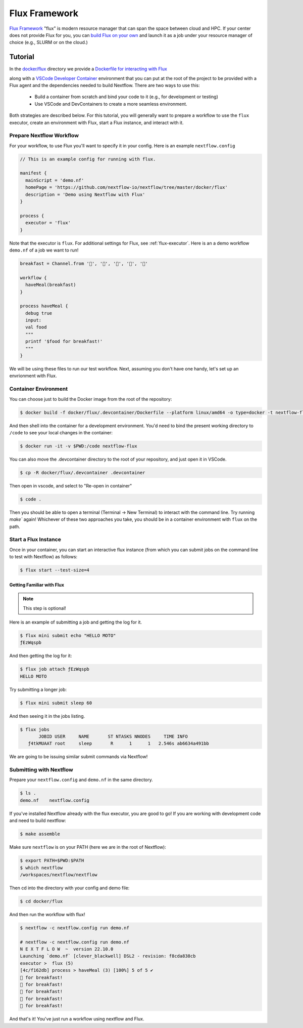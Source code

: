 .. _flux-page:

**************
Flux Framework
**************

`Flux Framework <https://flux-framework.org/>`_ "flux" is modern resource manager that can span the space between
cloud and HPC. If your center does not provide Flux for you, you can `build Flux on your own <https://flux-framework.readthedocs.io/en/latest/quickstart.html#building-the-code>`_
and launch it as a job under your resource manager of choice (e.g., SLURM or on the cloud.)


Tutorial
========

In the `docker/flux <https://github.com/nextflow-io/nextflow/tree/master/docker/flux>`_ directory we provide 
a `Dockerfile for interacting with Flux <https://github.com/nextflow-io/nextflow/tree/master/docker/flux/.devcontainer/Dockerfile>`_

along with a `VSCode Developer Container <https://code.visualstudio.com/docs/devcontainers/containers>`_
environment that you can put at the root of the project to be provided with a Flux agent and the dependencies
needed to build Nextflow. There are two ways to use this:

 - Build a container from scratch and bind your code to it (e.g., for development or testing)
 - Use VSCode and DevContainers to create a more seamless environment.

Both strategies are described below. For this tutorial, you will generally want 
to prepare a workflow to use the ``flux`` executor, create an environment with Flux, start a Flux instance, and
interact with it.

Prepare Nextflow Workflow 
-------------------------

For your workflow, to use Flux you'll want to specify it in your config. Here is an example 
``nextflow.config``


.. code-block:: console

    // This is an example config for running with flux.

    manifest {
      mainScript = 'demo.nf'
      homePage = 'https://github.com/nextflow-io/nextflow/tree/master/docker/flux'
      description = 'Demo using Nextflow with Flux'
    } 

    process {
      executor = 'flux'
    }

Note that the executor is ``flux``. For additional settings for Flux, see :ref:`flux-executor`.
Here is an a demo workflow ``demo.nf`` of a job we want to run!

.. code-block:: console

    breakfast = Channel.from '🥞️', '🥑️', '🥧️', '🍵️', '🍞️'
 
    workflow {
      haveMeal(breakfast)
    }
    
    process haveMeal {
      debug true
      input:
      val food
      """
      printf '$food for breakfast!'
      """
    }

We will be using these files to run our test workflow. Next, assuming you don't have one handy,
let's set up an envrionment with Flux.

Container Environment
---------------------

You can choose just to build the Docker image from the root of the repository:

.. code-block:: console
    
    $ docker build -f docker/flux/.devcontainer/Dockerfile --platform linux/amd64 -o type=docker -t nextflow-flux .


And then shell into the container for a development environment. You'd need to bind
the present working directory to ``/code`` to see your local changes in the container:

.. code-block:: console

    $ docker run -it -v $PWD:/code nextflow-flux 


You can also move the .devcontainer directory to the root of your repository, and just
open it in VSCode.

.. code-block:: console

    $ cp -R docker/flux/.devcontainer .devcontainer


Then open in vscode, and select to "Re-open in container"

.. code-block:: console

    $ code .

Then you should be able to open a terminal (Terminal -> New Terminal)
to interact with the command line. Try running `make`` again!
Whichever of these two approaches you take, you should be in a container 
environment with ``flux`` on the path.

Start a Flux Instance 
---------------------

Once in your container, you can start an interactive flux instance (from which you can submit jobs on
the command line to test with Nextflow) as follows:

.. code-block:: console

    $ flux start --test-size=4


Getting Familiar with Flux
^^^^^^^^^^^^^^^^^^^^^^^^^^

.. note::

    This step is optional!

Here is an example of submitting a job and getting the log for it.

.. code-block:: console

    $ flux mini submit echo "HELLO MOTO"
    ƒEzWqspb


And then getting the log for it:


.. code-block:: console

    $ flux job attach ƒEzWqspb
    HELLO MOTO


Try submitting a longer job:

.. code-block:: console

    $ flux mini submit sleep 60


And then seeing it in the jobs listing.

.. code-block:: console

    $ flux jobs
           JOBID USER     NAME       ST NTASKS NNODES     TIME INFO
       ƒ4tkMUAAT root     sleep       R      1      1   2.546s ab6634a491bb


We are going to be issuing similar submit commands via Nextflow!

Submitting with Nextflow
------------------------

Prepare your ``nextflow.config`` and ``demo.nf`` in the same directory.

.. code-block:: console

    $ ls .
    demo.nf    nextflow.config 


If you've installed Nextflow already with the flux executor, you are good to go! If you are working 
with development code and need to build nextflow: 

.. code-block:: console

    $ make assemble

Make sure ``nextflow`` is on your PATH (here we are in the root of Nextflow):

.. code-block:: console

    $ export PATH=$PWD:$PATH
    $ which nextflow
    /workspaces/nextflow/nextflow

Then cd into the directory with your config and demo file:

.. code-block:: console

    $ cd docker/flux


And then run the workflow with flux!

.. code-block:: console

    $ nextflow -c nextflow.config run demo.nf

    # nextflow -c nextflow.config run demo.nf 
    N E X T F L O W  ~  version 22.10.0
    Launching `demo.nf` [clever_blackwell] DSL2 - revision: f8cda838cb
    executor >  flux (5)
    [4c/f162db] process > haveMeal (3) [100%] 5 of 5 ✔
    🥞️ for breakfast!
    🍞️ for breakfast!
    🍵️ for breakfast!
    🥑️ for breakfast!
    🥧️ for breakfast!

And that's it! You've just run a workflow using nextflow and Flux. 
